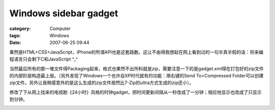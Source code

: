 ############################################
Windows sidebar gadget
############################################
:category: Computer
:tags: Windows
:date: 2007-06-25 09:44



果然是HTML+CSS+JavaScript，iPhone的所谓API也是这套路数。这让不由得我想起在网上看到过的一句半真半假的话：将来编程语言只会剩下C和JavaScript ^_^

当然最后所有的那一堆文件得Packaging起来，格式也果然不出所料就是zip，需要注意一下的是gadget.xml得在打包好的zip文件的内部阶层构造最上层。（另外发现了Windows一个也许自XP时代就有的功能：用右键的Send To>Compressed Folder可以创建zip文件。另外让我稍感意外的是这么生成的zip文件居然比7-Zip的ultra方式生成的zip还小）。

修改了下从网上找来的电视剧《24小时》风格的时钟gadget，把时间更新间隔从一秒改成了一分钟；相应地显示也改成了只显示到分钟。

.. image:: {filename}/images/blogimages/2007/24Hours.png
   :align: center


